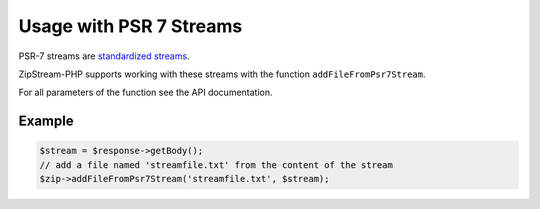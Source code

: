 Usage with PSR 7 Streams
===============

PSR-7 streams are `standardized streams <https://www.php-fig.org/psr/psr-7/>`_.

ZipStream-PHP supports working with these streams with the function
``addFileFromPsr7Stream``. 

For all parameters of the function see the API documentation.

Example
---------------

.. code-block:: php
    
    $stream = $response->getBody();
    // add a file named 'streamfile.txt' from the content of the stream
    $zip->addFileFromPsr7Stream('streamfile.txt', $stream);
